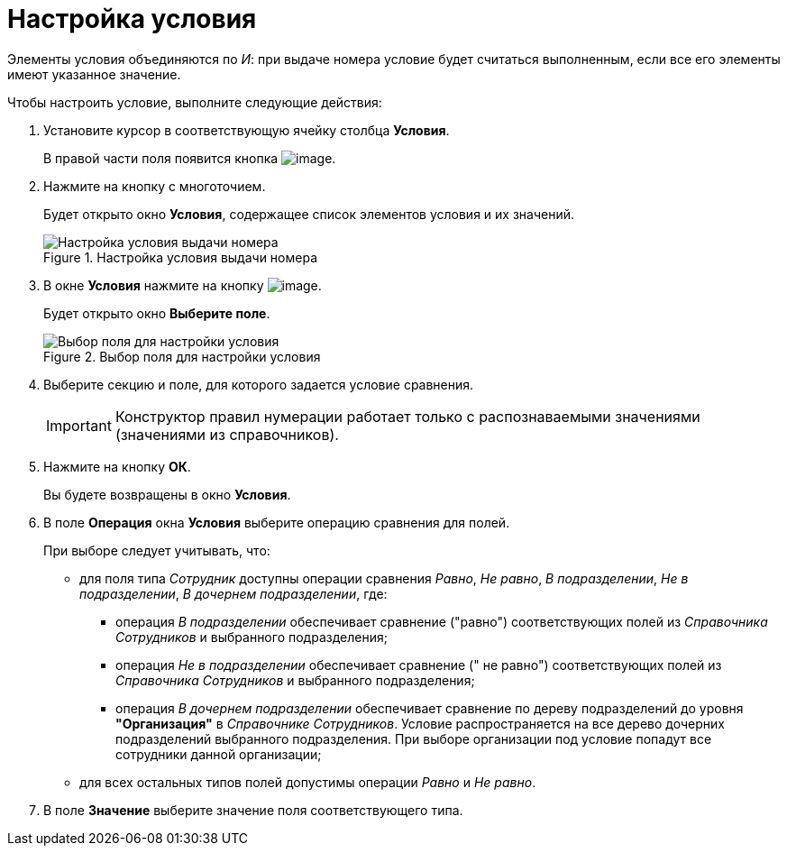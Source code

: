 = Настройка условия

Элементы условия объединяются по _И_: при выдаче номера условие будет считаться выполненным, если все его элементы имеют указанное значение.

.Чтобы настроить условие, выполните следующие действия:
. Установите курсор в соответствующую ячейку столбца *Условия*.
+
В правой части поля появится кнопка image:buttons/num_threedots.png[image].
. Нажмите на кнопку с многоточием.
+
Будет открыто окно *Условия*, содержащее список элементов условия и их значений.
+
.Настройка условия выдачи номера
image::num_Condition.png[Настройка условия выдачи номера]
+
. В окне *Условия* нажмите на кнопку image:buttons/num_add_green_plus.png[image].
+
Будет открыто окно *Выберите поле*.
+
.Выбор поля для настройки условия
image::num_SelectField.png[Выбор поля для настройки условия]
+
. Выберите секцию и поле, для которого задается условие сравнения.
+
[IMPORTANT]
====
Конструктор правил нумерации работает только с распознаваемыми значениями (значениями из справочников).
====
+
. Нажмите на кнопку *ОК*.
+
Вы будете возвращены в окно *Условия*.
+
. В поле *Операция* окна *Условия* выберите операцию сравнения для полей.
+
.При выборе следует учитывать, что:
* для поля типа _Сотрудник_ доступны операции сравнения _Равно_, _Не равно_, _В подразделении_, _Не в подразделении_, _В дочернем подразделении_, где:
** операция _В подразделении_ обеспечивает сравнение ("равно") соответствующих полей из _Справочника Сотрудников_ и выбранного подразделения;
** операция _Не в подразделении_ обеспечивает сравнение (" не равно") соответствующих полей из _Справочника Сотрудников_ и выбранного подразделения;
** операция _В дочернем подразделении_ обеспечивает сравнение по дереву подразделений до уровня *"Организация"* в _Справочнике Сотрудников_. Условие распространяется на все дерево дочерних подразделений выбранного подразделения. При выборе организации под условие попадут все сотрудники данной организации;
* для всех остальных типов полей допустимы операции _Равно_ и _Не равно_.
+
. В поле *Значение* выберите значение поля соответствующего типа.
